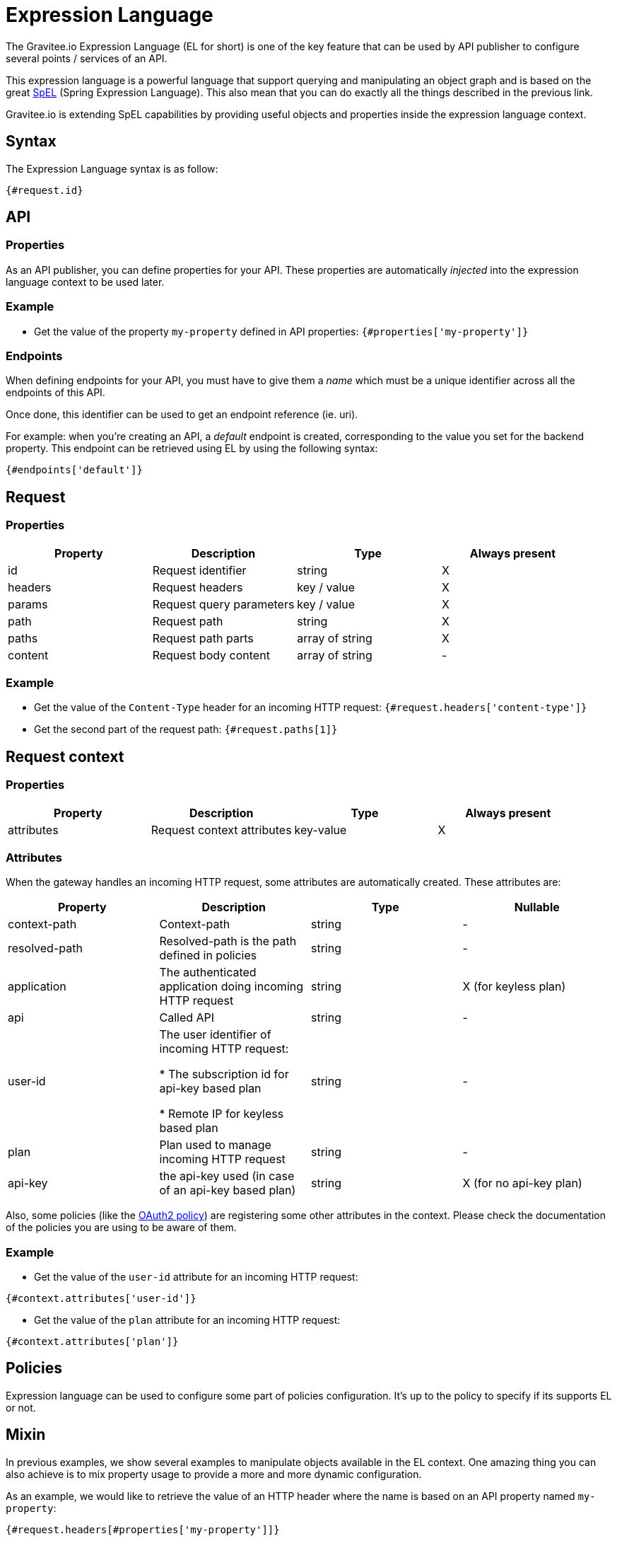 = Expression Language
:page-sidebar: apim_sidebar
:page-permalink: apim_publisherguide_expression_language.html
:page-folder: apim/user-guide/publisher

The Gravitee.io Expression Language (EL for short) is one of the key feature
that can be used by API publisher to configure several points / services of an API.

This expression language is a powerful language that support querying and
manipulating an object graph and is based on the great http://docs.spring.io/spring/docs/current/spring-framework-reference/html/expressions.html[SpEL] (Spring Expression Language).
This also mean that you can do exactly all the things described in the previous
link.

Gravitee.io is extending SpEL capabilities by providing useful objects and properties
inside the expression language context.

== Syntax
The Expression Language syntax is as follow:

`{#request.id}`

== API
=== Properties

As an API publisher, you can define properties for your API. These properties are
automatically _injected_ into the expression language context to be used later.

=== Example

* Get the value of the property `my-property` defined in API properties:
`{#properties['my-property']}`

=== Endpoints
When defining endpoints for your API, you must have to give them a _name_ which
must be a unique identifier across all the endpoints of this API.

Once done, this identifier can be used to get an endpoint reference (ie. uri).

For example: when you're creating an API, a _default_ endpoint is created,
corresponding to the value you set for the backend property. This endpoint can
be retrieved using EL by using the following syntax:

`{#endpoints['default']}`

== Request
=== Properties
|===
|Property |Description |Type |Always present

.^|id
|Request identifier
^.^|string
^.^|X

.^|headers
|Request headers
^.^|key / value
^.^|X

.^|params
|Request query parameters
^.^|key / value
^.^|X

.^|path
|Request path
^.^| string
^.^|X

.^|paths
|Request path parts
^.^|array of string
^.^|X

.^|content
|Request body content
^.^|array of string
^.^|-
|===

=== Example

* Get the value of the `Content-Type` header for an incoming HTTP request:
`{#request.headers['content-type']}`

* Get the second part of the request path:
`{#request.paths[1]}`

== Request context
=== Properties
|===
|Property |Description |Type |Always present

.^|attributes
|Request context attributes
^.^|key-value
^.^|X
|===

=== Attributes
When the gateway handles an incoming HTTP request, some attributes are
automatically created. These attributes are:

|===
|Property |Description |Type |Nullable

.^|context-path
|Context-path
^.^|string
^.^|-

.^|resolved-path
|Resolved-path is the path defined in policies
^.^|string
^.^|-

.^|application
|The authenticated application doing incoming HTTP request
^.^|string
^.^|X (for keyless plan)

.^|api
|Called API
^.^|string
^.^|-

.^|user-id
|The user identifier of incoming HTTP request:

* The subscription id for api-key based plan

* Remote IP for keyless based plan

^.^|string
^.^|-

.^|plan
|Plan used to manage incoming HTTP request
^.^|string
^.^|-

.^|api-key
|the api-key used (in case of an api-key based plan)
^.^|string
^.^|X (for no api-key plan)
|===

Also, some policies (like the <<apim_policies_oauth2.adoc#attributes, OAuth2 policy>>)
are registering some other attributes in the context. Please check the
documentation of the policies you are using to be aware of them.

=== Example

* Get the value of the `user-id` attribute for an incoming HTTP request:

`{#context.attributes['user-id']}`

* Get the value of the `plan` attribute for an incoming HTTP request:

`{#context.attributes['plan']}`


== Policies
Expression language can be used to configure some part of policies configuration.
It's up to the policy to specify if its supports EL or not.

== Mixin

In previous examples, we show several examples to manipulate objects available
in the EL context. One amazing thing you can also achieve is to mix property
usage to provide a more and more dynamic configuration.

As an example, we would like to retrieve the value of an HTTP header where the name
is based on an API property named `my-property`:

`{#request.headers[#properties['my-property']]}`
